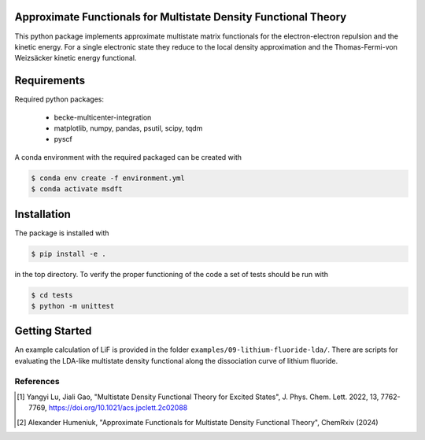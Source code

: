 
Approximate Functionals for Multistate Density Functional Theory
----------------------------------------------------------------
This python package implements approximate multistate matrix functionals for
the electron-electron repulsion and the kinetic energy.
For a single electronic state they reduce to the local density approximation and the
Thomas-Fermi-von Weizsäcker kinetic energy functional.

Requirements
------------

Required python packages:

 * becke-multicenter-integration
 * matplotlib, numpy, pandas, psutil, scipy, tqdm
 * pyscf

A conda environment with the required packaged can be created with

.. code-block:: bash

   $ conda env create -f environment.yml
   $ conda activate msdft

Installation
------------
The package is installed with

.. code-block:: bash

   $ pip install -e .

in the top directory. To verify the proper functioning of the code
a set of tests should be run with

.. code-block:: bash

   $ cd tests
   $ python -m unittest

Getting Started
---------------
An example calculation of LiF is provided in the folder ``examples/09-lithium-fluoride-lda/``.
There are scripts for evaluating the LDA-like multistate density functional along the
dissociation curve of lithium fluoride.

----------
References
----------
.. [1] Yangyi Lu, Jiali Gao, "Multistate Density Functional Theory for Excited States",
    J. Phys. Chem. Lett. 2022, 13, 7762-7769,
    https://doi.org/10.1021/acs.jpclett.2c02088
.. [2] Alexander Humeniuk, "Approximate Functionals for Multistate Density Functional Theory",
    ChemRxiv (2024)
